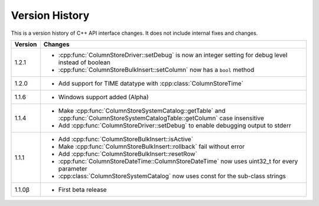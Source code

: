 Version History
===============

This is a version history of C++ API interface changes. It does not include internal fixes and changes.

+---------+---------------------------------------------------------------------------------------------------------------------------------+
| Version | Changes                                                                                                                         |
+=========+=================================================================================================================================+
| 1.2.1   | - :cpp:func:`ColumnStoreDriver::setDebug` is now an integer setting for debug level instead of boolean                          |
|         | - :cpp:func:`ColumnStoreBulkInsert::setColumn` now has a ``bool`` method                                                        |
+---------+---------------------------------------------------------------------------------------------------------------------------------+
| 1.2.0   | - Add support for TIME datatype with :cpp:class:`ColumnStoreTime`                                                               |
+---------+---------------------------------------------------------------------------------------------------------------------------------+
| 1.1.6   | - Windows support added (Alpha)                                                                                                 |
+---------+---------------------------------------------------------------------------------------------------------------------------------+
| 1.1.4   | - Make :cpp:func:`ColumnStoreSystemCatalog::getTable` and :cpp:func:`ColumnStoreSystemCatalogTable::getColumn` case insensitive |
|         | - Add :cpp:func:`ColumnStoreDriver::setDebug` to enable debugging output to stderr                                              |
+---------+---------------------------------------------------------------------------------------------------------------------------------+
| 1.1.1   | - Add :cpp:func:`ColumnStoreBulkInsert::isActive`                                                                               |
|         | - Make :cpp:func:`ColumnStoreBulkInsert::rollback` fail without error                                                           |
|         | - Add :cpp:func:`ColumnStoreBulkInsert::resetRow`                                                                               |
|         | - :cpp:func:`ColumnStoreDateTime::ColumnStoreDateTime` now uses uint32_t for every parameter                                    |
|         | - :cpp:class:`ColumnStoreSystemCatalog` now uses const for the sub-class strings                                                |
+---------+---------------------------------------------------------------------------------------------------------------------------------+
| 1.1.0β  | - First beta release                                                                                                            |
+---------+---------------------------------------------------------------------------------------------------------------------------------+
